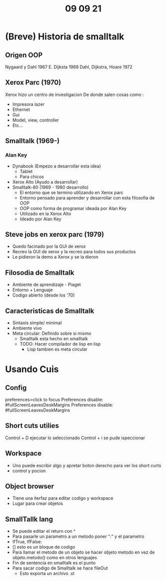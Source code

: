 #+TITLE: 09 09 21
* (Breve) Historia de smalltalk
** Origen OOP
Nygaard y Dahl 1967
E. Dijksta 1968
Dahl, Dijkstra, Hoare 1972
** Xerox Parc (1970)
Xerox hizo un centro de investigacion
De donde salen cosas como :
- Impresora lazer
- Ethernet
- Gui
- Model, view, controller
- Etc...
** Smalltalk (1969-)
*** Alan Key
- Dynabook (Empezo a desarrollar esta idea)
  + Tablet
  + Para chicos
- Xerox Alto (Ayudo a desarrollar)
- Smalltalk-80 (1969 - 1980 desarrollo)
  + El entorno que se termino utilizando en Xerox parc
  + Entorno pensado para aprender y desarrollar con esta filosofia de OOP
  + OOP como forma de programar ideada por Alan Key
  + Utilizado en la Xerox Alto
  + Ideado por Alan Key
** Steve jobs en xerox parc (1979)
- Quedo facinado por la GUI de xerox
- Recreo la GUI de xerox y la recreo para todos sus productos
- Le pidieron la demo a Xerox y se la dieron
** Filosodia de Smalltalk
- Ambiente de aprendizaje - Piaget
- Entorno + Lenguaje
- Codigo abierto (desde los '70)
** Caracteristicas de Smalltalk
- Sintaxis simple/ minimal
- Ambiente vivo
- Meta circular: Definido sobre si mismo
  + Smalltalk esta hecho en smalltalk
  + TODO: Hacer compilador de lisp en lisp
    - Lisp tambien es meta circular
* Usando Cuis
** Config
preferences>click to focus
Preferences disable: #fullScreenLeavesDeskMargins
Preferences disable: #fullScreenLeavesDeskMargins
** Short cuts utilies
Control + D ejecutar lo seleccionado
Control + i se pude ispeccionar
** Workspace
- Uno puede escribir algo y apretar boton derecho para ver los short curts
- control y pocion
** Object browser
- Tiene una iterfaz para editar codigo y workspace
- Lugar para crear objetos
** SmallTallk lang
- Se puede editar el return con ^
- Para pasarle un parametro a un metodo poner ":" y el parametro
- IfTrue, IfFalse:
- [] esto es un bloque de codigo
- Para llamar el metodo de un objeto se hacer objeto metodo en vez de objeto.metodo() como en otros lenguajes
- Fin de sentencia en smalltalk es el punto
- Para sacar codigo de Smalltalk se hace fileOut
  + Esto exporta un archivo .st
